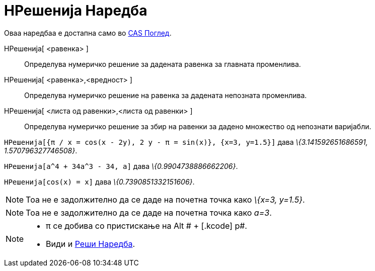 = НРешенија Наредба
:page-en: commands/NSolutions
ifdef::env-github[:imagesdir: /mk/modules/ROOT/assets/images]

Оваа наредбаа е достапна само во xref:/CAS_Поглед.adoc[CAS Поглед].

НРешенија[ <равенка> ]::
  Определува нумеричко решение за дадената равенка за главната променлива.
НРешенија[ <равенка>,<вредност> ]::
  Определува нумеричко решение на равенка за дадената непозната променлива.
НРешенија[ <листа од равенки>,<листа од равенки> ]::
  Определува нумеричко решение за збир на равенки за дадено множество од непознати варијабли.

[EXAMPLE]
====

`++НРешенија[{π / x = cos(x - 2y), 2 y - π = sin(x)}, {x=3, y=1.5}]++` дава _\{3.141592651686591, 1.570796327746508}_.

====

[EXAMPLE]
====

`++НРешенија[a^4 + 34a^3 - 34, a]++` дава _\{0.9904738886662206}_.

====

[EXAMPLE]
====

`++НРешенија[cos(x) = x]++` дава _\{0.7390851332151606}_.

====

[NOTE]
====

Тоа не е задолжително да се даде на почетна точка како _\{x=3, y=1.5}_.

====

[NOTE]
====

Тоа не е задолжително да се даде на почетна точка како _a=3_.

====

[NOTE]
====

* π се добива со пристискање на [.kcode]#Alt # + [.kcode]# p#.
* Види и xref:/commands/Реши.adoc[Реши Наредба].

====

